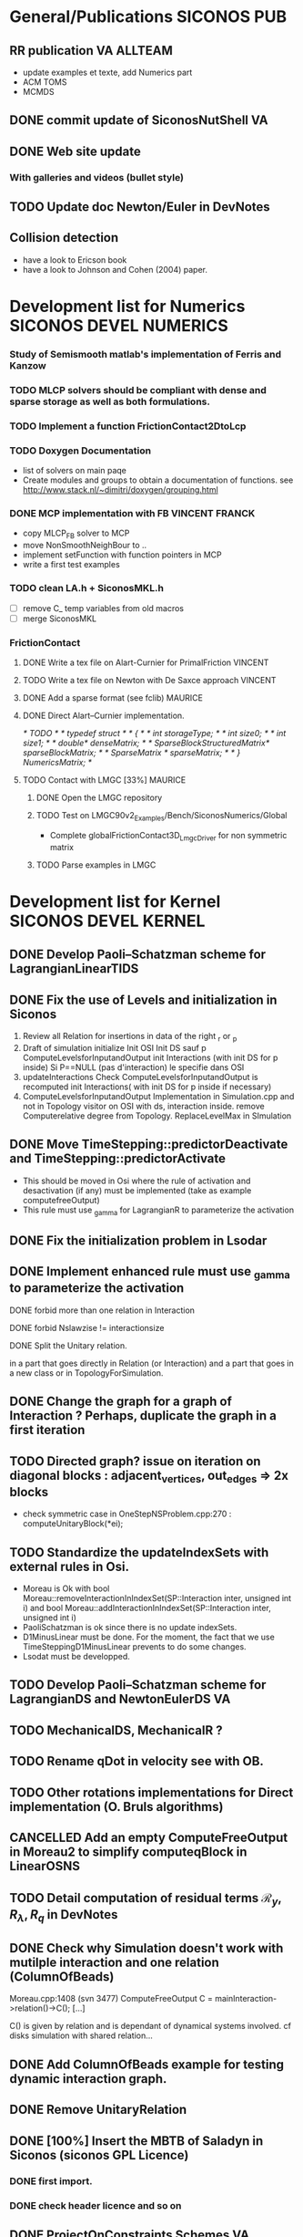 
* General/Publications 						:SICONOS:PUB:
** RR publication						 :VA:ALLTEAM:
  - update examples et texte, add Numerics part
  - ACM TOMS
  - MCMDS
** DONE commit update of SiconosNutShell				 :VA:
   CLOSED: [2012-02-03 Ven 16:21]
** DONE Web site update
   DEADLINE: <2012-02-17 Ven> CLOSED: [2012-02-29 Mer 09:14]
*** With galleries and videos (bullet style)
** TODO Update doc Newton/Euler in DevNotes
   DEADLINE: <2015-07-23 Thu>
** Collision detection
   - have a look to Ericson book
   - have a look to Johnson and Cohen (2004) paper.


* Development list for Numerics 		     :SICONOS:DEVEL:NUMERICS:
*** Study of Semismooth matlab's implementation of Ferris and Kanzow
*** TODO MLCP solvers should be compliant with dense and sparse storage as well as both formulations.
*** TODO Implement a function FrictionContact2DtoLcp
*** TODO Doxygen Documentation
    + list of solvers on main paqe
    + Create modules and groups to obtain a documentation of functions.
      see http://www.stack.nl/~dimitri/doxygen/grouping.html

*** DONE MCP implementation with FB			     :VINCENT:FRANCK:
    DEADLINE: <2012-06-19 Mar> CLOSED: [2012-10-11 Jeu 08:53]
 + copy MLCP_FB solver to MCP
 + move NonSmoothNeighBour to ..
 + implement setFunction with function pointers in MCP
 + write a first test examples

*** TODO clean LA.h + SiconosMKL.h
   - [ ] remove C_ temp variables from old macros
   - [ ] merge SiconosMKL

*** FrictionContact
**** DONE Write a tex file on Alart-Curnier for PrimalFriction	    :VINCENT:
     DEADLINE: <2012-10-26 Ven> CLOSED: [2012-10-24 Mer 10:01]
**** TODO Write a tex file on Newton with De Saxce approach 	    :VINCENT:
     DEADLINE: <2012-11-09 Ven>
**** DONE Add a sparse format (see fclib)			    :MAURICE:
     CLOSED: [2013-01-18 Ven 10:31]
**** DONE Direct Alart--Curnier implementation.
     CLOSED: [2013-01-18 Ven 11:01]
/* TODO */
/* typedef struct */
/* { */
/*   int storageType; */
/*   int size0; */
/*   int size1; */
/*   double* denseMatrix; */
/*   SparseBlockStructuredMatrix* sparseBlockMatrix; */
/*   SparseMatrix * sparseMatrix; */
/* } NumericsMatrix; */

**** TODO Contact with LMGC [33%] 				    :MAURICE:
***** DONE Open the LMGC repository
      CLOSED: [2013-01-18 Ven 11:02]
***** TODO Test on  LMGC90v2_Examples/Bench/SiconosNumerics/Global
      + Complete globalFrictionContact3D_LmgcDriver for non symmetric matrix
***** TODO Parse examples in LMGC

* Development list for Kernel 			       :SICONOS:DEVEL:KERNEL:
** DONE Develop Paoli--Schatzman scheme for LagrangianLinearTIDS
   CLOSED: [2011-09-22 Thu 15:23]
** DONE Fix the use of Levels and initialization in Siconos
   CLOSED: [2011-09-20 Tue 09:41]
    1) Review  all Relation for insertions in data of the right _r or _p
    2) Draft of simulation initialize
       Init OSI
       Init DS sauf p
       ComputeLevelsforInputandOutput
       init Interactions (with init DS for p inside)
       Si P==NULL (pas d'interaction) le specifie dans OSI
    3) updateInteractions
       Check ComputeLevelsforInputandOutput is recomputed
       init Interactions( with	init DS for p inside if necessary)
    4) ComputeLevelsforInputandOutput
       Implementation in Simulation.cpp and not in Topology
       visitor on OSI with ds, interaction inside.
       remove Computerelative degree from Topology.
       ReplaceLevelMax in SImulation
** DONE Move TimeStepping::predictorDeactivate and TimeStepping::predictorActivate
    CLOSED: [2011-09-28 Wed 22:47]
- This should  be moved in Osi where the rule of activation and desactivation (if any) must be implemented (take as example computefreeOutput)
- This rule must use _gamma for LagrangianR to parameterize the activation
** DONE Fix the initialization problem in Lsodar
   CLOSED: [2011-09-27 Tue 17:03]
** DONE Implement enhanced rule must use _gamma to parameterize the activation
   CLOSED: [2011-10-30 Sun 09:41]
**** DONE forbid more than one relation in Interaction
     CLOSED: [2011-09-27 Tue 09:24]
**** DONE forbid Nslawzise != interactionsize
     CLOSED: [2011-09-27 Tue 09:24]
**** DONE Split the Unitary relation.
     CLOSED: [2011-09-27 Tue 09:25]
     in a part that goes directly in Relation (or Interaction) and a part that goes in a new class or in TopologyForSimulation.
** DONE Change the graph for a graph of Interaction ? Perhaps, duplicate the graph in a first iteration
   CLOSED: [2012-05-03 Thu 16:01]
** TODO Directed graph? issue on iteration on diagonal blocks : adjacent_vertices, out_edges => 2x blocks
 + check symmetric case in  OneStepNSProblem.cpp:270 : computeUnitaryBlock(*ei);
** TODO Standardize the updateIndexSets with external rules in Osi.
  + Moreau is Ok
     with
     bool Moreau::removeInteractionInIndexSet(SP::Interaction inter, unsigned int i)
     and
     bool Moreau::addInteractionInIndexSet(SP::Interaction inter, unsigned int i)
  + PaoliSchatzman is ok since there is no update indexSets.
  + D1MinusLinear must be done. For the moment, the fact that we use TimeSteppingD1MinusLinear
    prevents to do some changes.
  + Lsodat must be developped.
** TODO Develop Paoli--Schatzman scheme for LagrangianDS and NewtonEulerDS  :VA:
** TODO MechanicalDS, MechanicalR ?
** TODO Rename qDot in velocity see with OB.
** TODO Other rotations implementations for Direct implementation (O. Bruls algorithms)
** CANCELLED Add an empty ComputeFreeOutput in Moreau2 to simplify computeqBlock in LinearOSNS
   CLOSED: [2016-04-19 Tue 12:56]
** TODO Detail computation of residual terms $\mathcal R_y, R_\lambda, R_q$ in DevNotes
** DONE Check why Simulation doesn't work with mutilple interaction and one relation (ColumnOfBeads)
   CLOSED: [2012-10-15 Mon 11:24]

   Moreau.cpp:1408 (svn 3477) ComputeFreeOutput
   C = mainInteraction->relation()->C();
   [...]

   C() is given by relation and is dependant of dynamical systems involved.
   cf disks simulation with shared relation...

** DONE Add ColumnOfBeads example for testing dynamic interaction graph.
** DONE Remove UnitaryRelation
   CLOSED: [2012-05-03 Thu 16:01]

** DONE [100%] Insert the MBTB of Saladyn in Siconos (siconos GPL Licence)
   CLOSED: [2016-04-19 Tue 12:57]
*** DONE first import.
    CLOSED: [2013-03-03 Dim 09:36]
*** DONE check header licence and so on
    CLOSED: [2016-04-19 Tue 12:57]

** DONE ProjectOnConstraints Schemes					 :VA:
   DEADLINE: <2012-02-18 Sam> CLOSED: [2012-02-29 Mer 09:15]
 + Implement std approach with level =0 (Projection on all contraints in IndexSet(0))
** DONE ProjectOnConstraints Schemes					 :VA:
   DEADLINE: <2012-03-30 Ven> CLOSED: [2012-05-07 Lun 10:23]
 + Understand if we can factorize block and blockProj by using differents indexSet.
** DONE Start to implement Combined approach
   DEADLINE: <2012-05-30 Mer> CLOSED: [2012-05-10 Jeu 15:40]
** DONE Combined and Projected Approaches
   CLOSED: [2013-03-03 Dim 09:37]
   + issues to fix : Visitor uses in Simulation.cpp visitor ?
   + use lambda[0] to store the multiplier
   + check on a nonlinear case (Rocking BLock)
** TODO In Topology put a check if the Interaction was added by a user to avoid duplicated Interaction in the graph
** TODO remove _levelMin and _levelMax in OneStepNSproblem and replace by _level
** TODO Simulation.*pp : add _numberofIndexSets
   + the goal is to instantiate the right number of index sets independently on
     _levelMinForOutput _levelMaxForOutput ...
     since there is no direct link between these two number.

** TODO Interaction.*pp FirstOrderR.*pp Clean the use of g_alpha, h_alpha
 - Why in example Examples/Electronics/IdealSwitch we derive computeg and computeh and not computeInput and computeOutput ?
 - Furthermore, g_alpha and h_alpha are filled in computeg and computeh
 - the update of Y (output) is only done in  LinearOSNS::postCompute() by
   setBlock(*_w, y, y->size(), pos, 0)
 -  We never correctly update the input since computeOutput calls only computeh.

   ---> This has to be completely reviewed.

** TODO Move Storage of Jacobians in SiconosGraph/Properties      :M3.6:
** TODO Remove _y_k and Yold and lambdaOld from Interaction. use workspace or memories
** TODO [20%] HEM5 integration 						 :VA:
*** DONE First integration for the Bouncing Ball example
    CLOSED: [2013-03-03 Dim 09:40]
*** TODO Transfer specific function for Lsodar into Lsodar.cpp
*** TODO Write a first SOLOUT methis for dense output of q and v
*** TODO Write a root-finding function for g(q)
*** TODO add computation of lambda in SOLOUT and write a root-finding for SOLOUT

** TODO remove ds.number() and use dsg0->index(descriptor)
** TODO Review calls to compute/update Jacobians for NewtonEulerR <2016-04-19 Tue>
   + difference between Lagrangian NewtonEuler mainly due to 
   the fact the computation for the normals can not be updated. This is not the same for the Hinge.
   + How to differentiate it
** TODO Implement a purely explicit scheme for NewtonEulerDS and NewtonEulerR <2016-04-19 Tue>   
** TODO Continue to update signature for second order terms in NewtonEulerR*
** TODO Implement a better time integration scheme for NewtonEulerDS
   + The implementation of NewtonEulerDS is done using the angular velocity vector
     with respect to the axis of the body-fixed frame. (\Omega). This approach allows to
     use a constant matrix of moment of inertia. The price to pay is to compute the external
     moment with respect to the body fixed frame. it the external moment mExt is given with respect
     to the axis of the inertial frame we have to integrate
     I \Omega + \Omega x I \Omega = R^T(q) Mext(t)
   + If the ratio if moments of inertia is large (large aspect), the standard Moreau--Jean scheme become 
     unstable mainly  due to the fact the renormalization of quaternion introduces some terms and drift
     from pure rotational motion. Two solutions may be implemented :
     + The presence of R(q) renders the equation nonlinear with respect to q and not only to \Omega
     For the moment, the Jacobian is computed by finite difference but a analytic equation has to be 
     implemented. The add-on does not bring any better solution.
     + The implementation of time-integrator that is geometrically exact for the rotation.
   + The example siconos/examples/Mechanics/ContactDetection/BulletIO/bar.py illustrates the phenomena.
     For the moment, even without gyrospic forces, the integration of mixed rotations motions is not stable.
   + The same instability has to be expected for contact forces over bars even if it difficult to demonstrate 
     it on simple example



* Development list for Mechanics
** how to use plantuml with org
1. get plantuml.jar http://fr.plantuml.com/download.html
2. in .emacs :

;; active Org-babel languages
(org-babel-do-load-languages
 'org-babel-load-languages
 '(;; other Babel languages
   (plantuml . t)))

(setq org-plantuml-jar-path
   (expand-file-name "~/plantuml.jar"))

** a nearly complete class diagram (07ac8ea)

Should be splitted

#+begin_src plantuml :file MechanicsClassDiagram.png

  title Siconos Mechanics

  package "Kernel" #AAAAAA {

  DynamicalSystem <|-- LagrangianDS
  DynamicalSystem <|-- NewtonEulerDS

  class Model

  class Relation

  class Interaction

  class NonSmoothLaw

  class NewtonEulerR

  class NewtonEulerFrom3DLocalFrameR

  Model "1" o-- "n" DynamicalSystem
  Model "1" o-- "n" Interaction

  Interaction o-- Relation
  Interaction o-- NonSmoothLaw

  Relation <|-- LagrangianScleronomousR
  Relation <|-- NewtonEulerR
  NewtonEulerR <|-- NewtonEulerFrom3DLocalFrameR
 }

  package "Bodies" {

  note as N1
  Other bodies Circle, SphereLDS
  and other relations DiskMovingPlanR, etc.
  end note

  LagrangianDS <|-- Disk

  LagrangianScleronomousR <|-- DiskDiskR

  }

  package "Scene Manager" #EEEEEE {

  note top of SpaceFilter
  The main SpaceFilter method is buildInteractions which adds and
  removes vertices (Interactions) in indexSet0. This is the broadphase
  part of contact detection."
  end note


  SpaceFilter : +buildInteractions()
  SpaceFilter : #SP::NSLawMatrix _nslaws

  SpaceFilter *-- NSLawMatrix

  class NSLawMatrix
  note top of NSLawMatrix
  A symmetric matrix
  end note

  NSLawMatrix "1" o-- "n" NonSmoothLaw

  SpaceFilter o-- Model

  }

  package "Joints" #BBBBBB {
  NewtonEulerR <|-- KneeJoinrR
  NewtonEulerR <|-- PivotJointR
  NewtonEulerR <|-- PrismaticJointR
  }


  package "WITH_BULLET=ON" #EEEEEE {

  NewtonEulerDS <|-- BulletDS

  SpaceFilter  <|-- BulletSpaceFilter

  NewtonEulerFrom3DLocalFrameR <|-- BulletR


  BulletSpaceFilter : +buildInteractions()
  BulletSpaceFilter : #SP::StaticObjects _staticObjects
  BulletSpaceFilter : #SP::btCollisionWorld _collisionWorld

  BulletSpaceFilter *-- StaticObjects

  StaticObjects "1" *-- "n" btCollisionObject

  StaticObjects : unsigned int collisionGroup

  BulletR : SP::btManifoldPoint _contactPoints
  BulletR : SP::btPersistentManifold _contactManifold

  BulletR o-- btManifoldPoint

  note bottom of btManifoldPoint
  A btManifoldPoint contains the 2 contact points, the normal and the
  distance.
  end note

  BulletWeightedShape o-- btCollisionObject

  BulletWeightedShape : SP::SimpleMatrix _inertia

  BulletDS o-- BulletWeightedShape

  BulletDS "1" o-- "n" btCollisionObject

  CollisionShape o-- btCollisionObject
  CollisionShape o-- OffSet

  BulletWeightedShape o-- OffSet

  OffSet : position
  OffSet : orientation

  note bottom of OffSet
  OffSet contains a relative displacement to the center of inertia: a
  relative position (x,y,z) and a relative orientation (a quaternion).
  end note

  btCollisionObject o-- btCollisionShape
  btCollisionObject : btVector3 origin
  btCollisionObject : btQuaternion orientation

  btCollisionShape <|-- btCylinderShape
  btCollisionShape <|-- btConeShape
  btCollisionShape <|-- btSphereShape
  btCollisionShape <|-- btBoxShape
  }

#+end_src

#+RESULTS:
[[file:MechanicsClassDiagram.png]]

** class diagram of how Gazebo physics engine works (for Bullet)

This is more or less how the Gazebo physics engine is organized, with
the Bullet engine given as an example.  It should help inform how we
organize the Mechanics API.

#+begin_src plantuml :file GazeboClassDiagram.png

  @startuml

  package Bullet {
  class btHingeConstraint
  class btSliderConstraint
  class btDiscreteDynamicsWorld
  class btCollisionShape
  class btBroadphaseInterface
  class btRigidBody
  'class btDefaultCollisionConfiguration
  'class btCollisionDispatcher
  'class btSequentialImpulseConstraintSolver
  btCollisionShape <|-- btSphereShape
  btCollisionShape <|-- btBoxShape
  btCollisionShape <|-- btGImpactMeshShape
  btCollisionShape <|-- btCylinderShapeZ
  }

  package Gazebo {

  PhysicsEngine o-- ContactManager
  PhysicsEngine o-- World

  PhysicsEngine : +CreateLink()
  PhysicsEngine : +CreateCollision()
  PhysicsEngine : +CreateShape()
  PhysicsEngine : +CreateJoint()
  PhysicsEngine : +CreateModel()
  PhysicsEngine : +SetGravity()
  PhysicsEngine : +UpdatePhysics()
  PhysicsEngine : +UpdateCollision()

  class Link
  class Collision
  class Shape
  class Joint
  class Model

  Shape : scale

  Shape <|-- SphereShape
  Shape <|-- MeshShape
  Shape <|-- BoxShape
  Shape <|-- CylinderShape

  Joint <|-- HingeJoint
  Joint <|-- SliderJoint

  Collision : SetShape()
  Collision *-- Shape

  Link : OnCollision()
  Link "1" *-- "n" Collision : pointers to Collision maintained as SDF children, see Link::GetCollision()
  Link "n" o-- "1" Joint

  Model "1" *-- "n" Link
  Model "1" *-- "n" Joint

  World *-- Model

  note top of Model
  A model is a collection of links, joints, and plugins.
  end note

  note top of Link
  Link class defines a rigid body entity, containing information
  on inertia, visual and collision properties of a rigid body.
  end note

  note top of ContactManager
  =Aggregates all the contact information generated
  by the collision detection engine.
  end note

  note top of World
  The world provides access to all other object within
  a simulated environment.

  The World is the container for all models and their
  components (links, joints, sensors, plugins, etc), and
  WorldPlugin instances.  Many core function are also
  handled in the World, including physics update, model
  updates, and message processing.
  end note

  package Gazebo-Bullet {
  HingeJoint <|-- HingeJoint_BulletJoint
  SliderJoint <|-- SliderJoint_BulletJoint
  HingeJoint_BulletJoint <|-- BulletHingeJoint
  SliderJoint_BulletJoint <|-- BulletSliderJoint
  BulletJoint <|-- HingeJoint_BulletJoint
  BulletJoint <|-- SliderJoint_BulletJoint
  Joint <|-- BulletJoint
  PhysicsEngine <|-- BulletPhysics
  Link <|-- BulletLink
  Collision <|-- BulletCollision
  SphereShape <|-- BulletSphereShape
  MeshShape <|-- BulletMeshShape
  BoxShape <|-- BulletBoxShape
  CylinderShape <|-- BulletCylinderShape

  BulletLink *-- btRigidBody
  BulletLink "1" *-- "n" btCollisionShape

  note top of BulletSphereShape
  BulletSphereShape etc. must request the BulletLink by cast
  (BulletLink)Link via BulletCollision parent to make changes to the
  underlying btCollisionShape
  end note

  'With these, diagram is unreadable.
  'BulletCollision o-- BulletSphereShape
  'BulletCollision o-- BulletMeshShape
  'BulletCollision o-- BulletBoxShape
  'BulletCollision o-- BulletCylinderShape
  'BulletCollision o-- BulletLink
  }

  BulletPhysics *-- btBroadphaseInterface
  'BulletPhysics *-- btDefaultCollisionConfiguration
  'BulletPhysics *-- btCollisionDispatcher
  'BulletPhysics *-- btSequentialImpulseConstraintSolver
  BulletPhysics *-- btDiscreteDynamicsWorld

  BulletCollision *-- btCollisionShape

  BulletHingeJoint *-- btHingeConstraint
  BulletSliderJoint *-- btSliderConstraint
  }

  @enduml

#+end_src

#+RESULTS:
file:GazeboClassDiagram.png

* Development list for io
** <2016-03-14 Mon> naming convention in hdf5 file

   + cf --> contact_friction

** <2016-07-15 vie>
*** Tooling and features
**** Desired features for filtering tool

   - remove objects
   - decimate time (done)
   - cut off time (beginning and end) (done)
   - put together two hdf5 simulations

**** Desired features for vview

   - output current camera position
   - specific starting camera position
   - render video from command line
   - skip to end of file, updating automatically when file changes

* Port and support
** CrossCompilation - Windows
*** TODO Mingw: fix CFLAGS='-U__STRICT_ANSI__'
*** TODO sys/time.h limited avaibility
Provide a fallback mechanism to enable compilation on VS + ease compilation with mingw
*** TODO Create a nsis script to add the Path in the registry
*** TODO Adapt the siconos script (when it's rewritten in python) to work on windows
*** TODO Check why cmake fails to find parts the already required part when using a prefix
*** TODO Fix the kernel test
*** TODO Fix BUILD_AS_CPP definition (should't be defined on the command-line)
It is defined in NumericsConfig.h and this should be suffient
*** TODO See why there are a bunch a failures when switching to Release mode
*** TODO Remove the hack for exporting symbols and use __declspec(dllimport)
Right now a list of symbols to export is given to the linker thanks to a hackish selection,
using nm + sed, grep and friends. The proper way to do so is to use a DLLIMPORT macro
defined __declspec(dllimport) when needed. See VTK and many big FOSS project.



* Code reviews 						 :SICONOS:CODEREVIEW:
** Review Meeting with OB <2011-09-01 Mer> 			   :OB:MB:VA:
*** Siconos/Kernel
**** DONE VA review DeVNotes Chapter 9
     DEADLINE: <2011-09-15 Thu> CLOSED: [2011-10-26 Wed 11:01]
**** NewtonEulerDS.cpp
- todo remove _luW in map or attached to node
- todo rename _M in _massMatrix (same in LagragianDS.cpp)
- todo remove _ndof
- todo comment Jacobian fext mext --> to be added in Newton loop further
- todo remove _NNL and add _v (or _qDot) in fext and mext
- todo review Devnotes Chapter 9 (todo VA)
- todo relate Devnotes (boxed formulaes with code)
- todo neccessity _centerOfMass ?
- schedule _fL simpleVector ?
- schedule : rename W --> iterationMatrix
- schedule : Newton sur \dot q = Tv ??
- schedule : MechanicalDS.cpp ?
- schedule : neccesssity of v0 ?
- remark : hard dependence on quaternions
**** NewtonEulerR.hpp, NewtonEulerRFC3D.hpp, NewtonEulerRImpact.hpp
- done : Reference to DevNotes
- done : rename NewtonEulerRFC3D   --> NewtonEulerFrom3DLocalFrameR
- done : rename NewtonEulerRImpact --> NewtonEulerFrom1DLocalFrameR
- contactForce It is the right place ? Force in Joint ?
- what is the goal of _yProj ?
- question of _jachq, jachqT and a generic G for MechanicalR.cpp
- todo :  add updateLocalframe. checkvalidLocalframe
- todo : rename _Nc, _Pc1, _Pc2 to _normal, _contactPoint1, _contactPoint2
**** TimeSteppingProjectOnConstraints.hpp
   - todo : Doxycomment the methods
   - Comment : 2 independent Newton loops.
     + the first one for the velocity
     + the second one for the contraints for the position
        $h(q) = 0 $ and $\| Q \|=1$
       - Why there is a renornalization of q ?
       - Where is the computation of the residual ?
**** MLCPProjectOnconstraints.hpp
   - todo : Comment method computeOptions
   - todo : Comment the damping method  (*_z)*=0.2;
   - todo :  store the result of osnspb_pos in lambda[0] and p[0]

* Tricks
astyle --style=ansi -U -v -s2
** Howto to generate doc and Web site ?


*** local generation
In a build directory

cd ---/Build/Numerics
cmake -DWITH_DOCUMENTATION=ON -DDOXYGEN_OUTPUT=../GeneratedDocs  ~/siconos/trunk/Numerics
make doc
cd ---/Build/Kernel
cmake -DWITH_DOCUMENTATION=ON -DDOXYGEN_OUTPUT=../GeneratedDocs  ~/siconos/trunk/Kernel
make doc
cd ---/Build/Examples
cmake -DWITH_DOCUMENTATION=ON -DDOXYGEN_OUTPUT=../GeneratedDocs  ~/siconos/trunk/Examples
make doc
cd ---/Build/Homepage
cmake  -DDOXYGEN_OUTPUT=../GeneratedDocs  ~/siconos/trunk/Docs
make doc

repeat the whole process at least one time for Tags

rsync -avu --exclude '*~' --delete --rsh="ssh -l username" ../GeneratedDocs/* username@scm.gforge.inria.fr:/home/groups/siconos/htdocs/version_number







*** publish documentation on website

use trunk/Dev/Tools/publish (local generation is done on the fly by
the script so previous tip is not needed)

examples:
 - devel version
./publish -u <gforge user> -d

 - version 3.4.0 (= rev 3194)
./publish -r3194 -u <gforge user>

* Obsolete stuff
** Development list for FrontEnd		     :SICONOS:DEVEL:FrontEnd:
*** DONE rename {dsg,indexset}.vertices() (mapping to std::vector)
    CLOSED: [2014-10-01 mer. 11:15]
    renamed in
    {dsg, indexSet}.{dynamicalSystems(), Interactions()}
    (still mappings to std::vector)
    The need for iterator on graph.vertices and edges may remain.
*** TODO doxygen latex -> sphinx
*** TODO document python only features
** Bugs - Tracker
*** Numerics
**** TODO Tests with MUMPS fails since it is quite verbose and outputs "ERROR ANALYSIS" :MAURICE:
*** Kernel
**** DONE Avoid namespace pollution in SiconosGraph.hpp (using namespace boost;)
     CLOSED: [2012-10-01 Mon 17:37]

**** TODO Prevent using LCP formulation with RelayNSL.		    :VINCENT:
     - if you use LCP formulation as osnspb in Siconos/Kernel with RelayNSL, the simulation runs perfectly well but the results are hazardous

* Interesting software libraries
** Collision / Physics

This list is restricted to open source 3D collision detection
libraries, or physics libraries that include a collision detection
component that can be used on its own.

| Name      | URL                                                                         | Language        | Last update | Notes                 | License            |
|-----------+-----------------------------------------------------------------------------+-----------------+-------------+-----------------------+--------------------|
| Bullet    | http://bulletphysics.org/                                                   | C++             |             | Used in Siconos       | zlib               |
| OZCollide | http://www.tsarevitch.org/ozcollide                                         | C++             |             |                       | LGPL               |
| ODE       | http://opende.sf.net                                                        | C++/C interface |             |                       | LGPL v2.1+         |
| ncollide  | http://ncollide.org/                                                        | Rust            |             |                       | BSD3               |
| V-Collide | http://www3.cs.stonybrook.edu/~algorith/implement/V_COLLIDE/implement.shtml | C/C++           |        1998 | uses RAPID            | Unspecified        |
| RAPID     | http://www3.cs.stonybrook.edu/~algorith/implement/RAPID/implement.shtml     | C/C++           |       1995? |                       | Unspecified        |
| SOLID     | http://solid.sourceforge.net/                                               | C++             |        1999 |                       | LGPL v2            |
| OPCODE    | http://www.codercorner.com/Opcode.htm                                       | C++             |        2003 |                       | Unspecified        |
| ColDet    | https://sourceforge.net/projects/coldet/                                    | C++             |             |                       | LGPL v2            |
| PQP       | http://gamma.cs.unc.edu/SSV/                                                | C++             |        1999 | works, mesh-mesh only | Permissive         |
| V-Clip    | http://www3.cs.stonybrook.edu/~algorith/implement/V-CLIP/implement.shtml    | C++             |    Not sure | Unspecified           |                    |
| CollDet   | http://cgvr.cs.uni-bremen.de/research/colldet/                              | C++             |        2007 | For OpenSG            | Permissive (educ.) |
| FCL       | https://github.com/flexible-collision-library/fcl                           | C++             |        2015 | Uses libCCD           | BSD                |
| libCCD    | https://github.com/danfis/libccd                                            | C++             |        2016 | Convex-convex GJK     | BSD                |
| klampt    | http://motion.pratt.duke.edu/klampt/index.html                              | C++             |        2016 | "robust contact"      | Permissive (Indiana) |

Other resources:

| https://otik.zcu.cz/bitstream/handle/11025/5966/E59.pdf  | Paper includes a survey of collision libraries            |
| http://gamma.cs.unc.edu/research/collision/packages.html | Rest of the UNC algorithms, most require filing a request |

** CAD modeling

CAD libraries / tools generally support constructive geometry
modeling, implicit curved surfaces, etc., instead of just mesh
representations.  Generally don't include any physics support.

| FreeCAD      | http://www.freecadweb.org/ | C++/Python | Based on Open CASCADE (OCCT), used in Siconos           | LGPL v2+               |
| Open CASCADE | http://www.opencascade.com | C++        | http://git.dev.opencascade.org/gitweb/                  | LGPL v2.1              |
| OpenSCAD     | http://www.openscad.org/   | Qt/C++     | Constructive geometry front-end, not a library          | GPL v2                 |
| OpenCSG      | http://www.opencsg.org/    | C++        | Constructive geometry rendering engine used by OpenSCAD | GPL v2                 |
| CGAL         | http://www.cgal.org/       | C++        | Geometric algorithms used by OpenSCAD                   | GPL v3+, or commercial |
| SolveSpace   | http://solvespace.com/     | C++        | Constructive geometry 2D/3D                             | GPL 3                  |

** Scene graph

Scene graph libraries maintain a graph of objects that can be rendered
visually, but generally physics is left to an external solution.

| OpenSG         | http://www.opensg.org/         | C++ | LGPL v2         |
| OpenSceneGraph | http://www.openscenegraph.org/ | C++ | LGPL (modified) |

** Simulators

A simulator is a software environment that integrates a simulation engine for a
particular purpose, such as robotics, circuit design, etc.  These could be good
candidates for integrating Siconos as a back-end/engine.

| Name          | URL                                       | Type        | Engine              | Language | Licence    |
|---------------+-------------------------------------------+-------------+---------------------+----------+------------|
| Gazebo        | http://gazebosim.org/                     | Robotics    | Multi               | C++      | Apache 2.0 |
| MORSE         | http://www.openrobots.org/morse/          | Robotics    | Bullet              | Python   | BSD        |
| Blender       | https://www.blender.org                   | Art/etc     | Bullet              | C++/Py   | GPL 2+     |
| RoboCup       | https://sourceforge.net/projects/sserver/ | Robotics    | SimSpark            | C++      | LGPL 3     |
| OpenSimulator | http://opensimulator.org/                 | "Cloud" sim | ODE / Bullet(expr.) | C#       | Permissive |

* Footnotes



* Siconos Meeting  					    :SICONOS:Meeting:
** <2011-09-01>
   Presents : FP, OB, VA, MB.
*** Siconos/Numerics:
- Matrices creuses
- FrictionContact3D
- Batterie de tests
   + Algorithme Fischer/Burmeister.
   + Algo de Florent.  (SOCP)
   + Algo homotopie.
- Nouveau solveurs:
   + MixedFrictionContact3D (Egalite + FC3D)
   + LCP + FrictionContact2D () pour l'EventDriven
*** Siconos/Kernel
+ Integrer MUMPS proprement.
+ Gestion de memoire.
  + Matrices et vectors de taille fixes
  + Construction a partir de memoire exterieure.
  + Memory pool

+ Objets de simulation/ objets accroches aux noeuds.
*** Gestion I/O
+ serialization
** <2012-01-24 Mar>
Who : FP, MB, OH, VA
+ add Org file in /trunk/Docs
  siconos.org
+ publish nightly
+ doxygen documentation
  + example file in doxygen DynamicalSystem.*
  + restructure
+ web site.
  + Recipes for generating web docs
+ Release 3.4.0
  + When ?
+ dev lists
 + oriented graph
 + Symmetric case
 + Fortran
** <2012-02-07 Mar>
+ release fin du mois
  + doc sur le web et hierarchie
  + doc frontend
  + getting started in Python
  + fixed examples
  + ameliorer la frontPage
+ dev lists
  + virer XML
  + menage Docs, Comm,
  + Reprendre RR
** <2012-09-18 Tue>
*** release fin du mois
+ résoudre le bug d'appel à partir de Python d'une fonction prenant une référence en paramètre (besoin d'une typemap swig)
+ remplir les changelogs
+ Faire tout passer au vert sur le CDash
*** Objectifs pour la future release (3.6)
+ extraire Multibody (c'est à dire le présenter comme un composant de Siconos, au même titre que Numerics, Kernel, ...) et ajouter le travail d'O. Bonnefon
+ reprendre ce qui marche de Saladyn
*** le solveur de Newton ne donne pas des résultats satisfaisants
La boucle de Newton ne converge pas, même avec un nombre important d'itérations
Il faut essayer de descendre le pas de temps pour voir si les choses s'améliorent, après la release
*** passage à Git :
à faire après la release. Le dépot actuel sera découpé en 2 : siconos pour tout ce qui est distribué au grand public
(Numerics, Kernel, Front-End, IO, Build) et siconos junk qui contient toute la partie vraiment privée (Sandbox, Dev, Comm, ...).
Le project actuel sur la forge sera converti en git et un project siconos junk a déjà été créer sur la forge imag https://forge.imag.fr/projects/siconos-junk/
*** framework test python
Est ce qu'il serait plus stratégique d'utiliser uniitest à la place de py.test pour les tests du Front-End
** <2012-10-16 Mar>
   + Saladyn.
     - Depot. A.P.P.
     - Mise a jour avec les modifications
   + Interaction/Relation ==> M3.6
     - Probleme lie aux stockages des Jacobiens dans les relations
     - Utilisation des graph properties pour stocker
   + Release 3.5
     - Bunch of warnings
     - Depot des paquets. Numerics OH Kernel VA. Front-End MB
     - Documentation doxygen
   + Release 3.6
     - Decoupage du repot git
     - Application de mkastyle
     - Acces aux sources. Un compte Gforge avec un acces git
     - Page Ph qui envoie un mail, inscrit
     - Creation de Siconos/Mechanics
** <2013-02-19 Mar>
   + Franck : Reprise des *.i du Front-End for Numerics
     + test ok.
     + python install grace a setup.py
        + Fixer les variables d'install
   + Release 3.6 (old todo list)
     - Decoupage du repot git  DONE
     - Application de mkastyle DONE
     - Creation de Siconos/Mechanics DONE
     - Acces aux sources. Un compte Gforge avec un acces git TO BE DONE
     - Page php qui envoie un mail, inscrit TO BE DONE
   + Release 3.6
     - Decoupe Kernel.i
     - Decoupe SimpleMatrix.cpp ou librairie independante.
     - Meta CMakeLists.txt
     - compte CI (continuous integration)
     - Integration FreeCAD et Blender
     - Ajout du Shooting
     - Virer XML. utiliser le schema avec Boost::serialization.
     - Prevoir Siconos/Control
** <2013-10-15 Mar>
   + Release 3.6 (old list)
     - Decoupe SimpleMatrix.cpp ou librairie independante. DONE
     - Meta CMakeLists.txt DONE
     - compte CI (continuous integration) DONE
     - Integration FreeCAD et Blender POSTPONE
     - Decoupe Kernel.i POSTPONE
     - Ajout du Shooting POSTPONE
     - Virer XML. utiliser le schema avec Boost::serialization. POSTPONE
     - Prevoir Siconos/Control POSTPONE
   + Add Release 3.6.0
     - Changelog
     - Fix the examples (V.A.)
     - Fix Numerics test (F.P.)
     - Changer les tags 3.6-dev --> 3.6.0   (M.B.)

** <2013-11-26 Mar>
   + FreeCAD seems to be a good option
   + papi ? tau ? instruments
   + Release 3.6.1
     - Doc User Guide. Event-Driven. (F.P.)
     - Doc Install Guide + ajouter un lien  (O.B.)
     - Doc Mechanics (V.A.)
     - Doc Front-End (one page. M.B.).
   + Release 3.7 (Wish list)
     - Decoupe Kernel.i
     - Doc Python Sphinx for Front-End. (F.P.)
     - Integration FreeCad Mechanics (M.B. V.A.)
     - Virer XML. Proto XML --> Python --> C++
     - Prevoir Siconos/Control (O.B.)
     - Ajout Periodic Shooting (Simulation, \ldots, ). (F.P.)
       + Parallel simulations  (Simulation typdedef )
       + Keep state in Dynamical.
       + Remove Dynamical set (F.P.)
     - Siconos Forward declaration
     - Remove shared pointers and use const &  instead
     - Videos (F.P.)
     - Remove ApiC
** <2014-03-18 Mar>
+ Release 3.7 deadline by the end of April.
  + Documentation
    - Doc User Guide. Event-Driven. (F. P.)
    - Doc Install Guide + ajouter un lien  (O. H.)
    - Doc Mechanics (V.A.)
    - Doc Front-End --> link to Sphinx doc. issue Math output (M. B.)
  + Decoupe Kernel.i
    + Wait for Swig 3.0.
    + Memory issue with I/O. Add a flag WITH_SERIALIZATION
  + Integration FreeCad Mechanics (M.B. V.A.)
  + Virer XML. Proto XML --> Python --> C++
    + xsd schema based.
    + Limit to imput data
    + Need to improve the schema
    + Script siconos in python with integration of the new XML input interface.
    --> review code
  + Prevoir Siconos/Control (O.H.)
  + Ajout Periodic Shooting (Simulation, \ldots, ). (F.P.)
      + Parallel simulations  (Simulation typdedef )
      + Keep state in Dynamical (vector).
      + Remove Dynamical set (F.P.) done
      + Object state-less.
  + Siconos Forward declaration
    + In progress
    + Remove SiconosForward for Swig
  + Remove shared pointers and use const & instead
  + Videos (M.B.)
  + Numerics
    - PSOR, CPG doesn't work. --> generic VI formulation. RPGS, PGS, ...
    - Newton interface with struct with env.
** <2014-05-20 Mar>
+ Release 3.7 deadline by the end of June.
  + Documentation
    - Doc User Guide. Event-Driven. (F.P.)
    - Doc Install Guide + ajouter un lien  (O.H.)
    - Doc Mechanics (V.A.)
    - Doc Front-End --> link to Sphinx doc. Issue Math output (M. B.)
  + Virer XML. Done
  + Proto XML --> Python --> C++
    + xsd schema based.
    + Limit to input data
    + Need to improve the schema
    + Script siconos in python with integration of the new XML input interface.
    --> review code
  + Siconos Forward declaration
    + In progress
    + Remove SiconosForward for Swig
  + Remove shared pointers and use const & instead
  + Videos (M.B.)
  + Numerics
    - PSOR, CPG, LATIN, doesn't work.
      --> generic VI formulation. RPGS, PGS, ...
    - Newton interface with struct with env.
  + Mechanisms.
     - Update with Kernel.

+ Release 3.8 deadline by the end of December
  + Integration FreeCad Mechanics (M.B. V.A.)
  + Ajout Periodic Shooting (Simulation, \ldots, ). (F.P.)
      + Parallel simulations  (Simulation typdedef )
      + Keep state in Dynamical (vector).
      + Remove Dynamical set (F.P.) done
      + Object state-less.
  + Decoupe Kernel.i
    + Wait for Swig 3.0.
    + Memory issue with I/O. Add a flag WITH_SERIALIZATION  done
  + Prevoir Siconos/Control (O.H.)

** <2014-09-16 Tue>

+ Release 3.8 deadline by the end of December
  + Documentation
    + Doc User Guide. Event-Driven. (F.P.)
    + Doc Install Guide + ajouter un lien  (O.H.)
    + Doc Mechanics (V.A.)
    + Doc Front-End --> link to Sphinx doc. Issue Math output (M. B.)
  + Siconos Forward declaration
    + In progress
    + Remove SiconosForward for Swig
  + Videos (M.B.)
    + Tippe top.
      - decollement ?
    + impacting double pendulum
  + Numerics
    + Solver LCP
      - PSOR, CPG, LATIN, doesn't work.
      --> generic VI formulation. RPGS, PGS, (V.A.)
    + Newton interface with struct with env : Done (O.B.).
  + Integration FreeCad Mechanics (M.B. V.A.)
  + Decoupe Kernel.i
    + Wait for Swig 3.0.
    + Memory issue with I/O. Add a flag WITH_SERIALIZATION  done
  + Ajout Periodic Shooting (Simulation, \ldots, ). (F.P.)
    + Parallel simulations  (Simulation typdedef )
    + Keep state in Dynamical (vector).
    + Remove Dynamical set (F.P.) done
    + Object state-less.
  + Prevoir Siconos/Control (O.H.)

+ Article Siconos
  + Bouncing Ballexample
  + DiodeBridge example.
  + Fill the section example.

** <2015-09-08 Tue>
Discussion build/distrib/test
*** Compilation/Build
    + Components: Numerics,Kernel,Control,IO Mechanics
    + One single cmake project under siconos/
      + remove Numerics/CMakeLists.txt
	keep Numerics/src/CMakeLists.txt
	the same for each components (Numerics,Kernel,Control,IO Mechanics)
      + move siconos/Numerics/cmake in siconos/
    + Build with three main targets.
      The goal is to adapt the dependencies (try to avoid the use of explicit -DWITH...
         except for specific developers choices.)
      + standard
        Numerics, Kernel, Front-End, Control, Mechanics (without Mechanisms)
      + Siconos-bullet
	standard + bullet
      + Siconos-mechanisms
	standard + mechanisms (oce+pythonocc)
    + We continue to build a library for each component as it is
    + Developer CMAKE Options allows to build some components in Debug and other in release.
    + The installation of all headers with be in INSTALL_PREFIX/include/siconos
      (and not in INSTALL_PREFIX/include/Siconos/Numerics,  INSTALL_PREFIX/include/Siconos/Kernel, ...  )
    + For the moment, the directory Front-End is left as it is, but
      + the goal is to consider that Front-End is not a specific component.
      + wrap automatically SICONOS_WRAP_PYTHON=ON by default the components.
      + On longer terms, split the front end into the component.
      + try to fix the dependency problems with swig
    + Documentation
      + Write a INSTALL.md in Siconos with a maximum of details on CMAKE fucking options.
*** Distribution
    + One single package for siconos (STD) for ubuntu, debian and fedora.
      + Do not use Cpack
    + Possibility after to think of packaging Siconos-bullet and Siconos-mechanisms

*** test and CI
    + target of test based on Siconos standard (reduce the number of target)

Franck proposed to make the first draft in a new branch.

** <2015-10-13 Tue>
*** Merge and new version OK
*** Still remain to do:
   + Fis remaining tests
   + Update AUTHORS, README, INSTALL, ChangeLog.
   + Update documentation *.dox --> *.rst
       Control.dox
       EventDriven.dox
       LagrangianNLDS.dox
       NonSmoothLaw.dox
       SiconosAlgebra.dox
       UsersGuide.dox
       DS.dox
       Interactions.dox
       MoreauTimeStepping.dox
       Relations.dox*
       Simulation.dox
       UsingPlugin.dox
   + License S. Peters.
** <2015-12-10 Thu>
   + Who OB MB, FP, SS, VA
   + Presentation steve <--> siconos-team
   + Release :
     + Fix the issue concerning SimpleMatrix and SiconosMatrix in computeFoo functions
     + Have a look to the examples that do not work anymore
       + Numerics: PROX and Latin.
     + Update License to LGPL
     + Update ChangeLog (a single one for siconos).
     + Try to start to review of the doc on the website

** <2016-03-01 mar.>
   +Who FP, SS, VA, MB
   - class diagram : gazebo side (what is needed) + siconos/mechanics (spec: what we wants)
   - contact detection: SpaceFilter -> BroadPhase(abstract) with:
     BasicBroadPhase (BasicDS + basic contactors Sphere, Disks, etc.) + BulletBroadPhase
   - interface prototype (bullet only) for proof of concept and
     specification help, example with beads column (without rebound du to
     primitive shape contact probably) or bouncing box.

** <2016-04-13 Wed> Bullet Contact detection scouting

+ Influence of margin, gContactBreakingThreshold, (local) scaling. 
  + margin has NO effect between primive (Box, Sphere, Plane) even if we call convexconvex Algo cf table
  + gContactBreakingThreshold has an effect ONLY in the convexconvex Algo
    + problem for BoxBox SphereSphere
  + Sphere and Box when treated as convex hull are modified
    + sphere is a point plus a margin equal to the radius
    + Box: the margin is subtracted for obtaining "m_implicitShapeDimensions"

TODO

  + Understand what is handle,  support vertices ?
  + scaling has to be studied
  + thinking to the strategy
    + conversion to convex hull shape ? external treatment or by rewriting m_doubleDispatch table ( built in btDefaultCollisionConfiguration.cpp)
    + preprocessing of the convex shape 



|-------------+----------------------------------+----------------------------+-------------------------|
|             | Sphere                           | Box                        | ConvexShape             |
|-------------+----------------------------------+----------------------------+-------------------------|
| Sphere      | btSphereSphereCollisionAlgorithm | btConvexConvexAlgorithm    | btConvexConvexAlgorithm |
| Box         | --                               | btBoxBoxCollisionAlgorithm | btConvexConvexAlgorithm |
| ConvexShape | --                               | --                         | btConvexConvexAlgorithm |
|-------------+----------------------------------+----------------------------+-------------------------| 



** <2016-04-29 Fri>
*** License
    + Code outside externals --> externals (e.g.  Cholesky.hpp) 
    + Two choices   
      + Externals en LGPL v3, the remaining Apache v2
      + All in LGPL v3
 --> vote for the mixed version LGPL/Apache

   + TODO : move code in externals 
     + numerics 
         |-----------+--------+---+---+-----|
         | file      | action |   |   | who |
         |-----------+--------+---+---+-----|
         | fftw*     |        |   |   | OB  |
         | SimpleLCP |        |   |   |     |
         |-----------+--------+---+---+-----|
     + kernel
       |--------------------+--------+-----|
       | file               | action | who |
       |--------------------+--------+-----|
       | cholesky.hpp       | move   | VA  |
       | determinant.hpp    | move   |     |
       | expm.hpp           | move   |     |
       | random.hpp         | delete |     |
       | bindings_utils.hpp | move   |     |
       |--------------------+--------+-----|
     + control rien OB
     + mechanics
       |-------+----------------+-----|
       | file  | action         | who |
       |-------+----------------+-----|
       | qnb.f | move (license) | VA  |
       |-------+----------------+-----|

     + io  	 
      |-------------------------+--------+-----|
      | file                    | action | who |
      |-------------------------+--------+-----|
      | src/boost/serialization | move   | MB  |
      | renderer.py             | move   | VA  |
      | SimpleGui.py            | move   | VA  |
      |-------------------------+--------+-----|
     + wrap 
       |---------+-----------------------------------------+---|
       | file    |                                         |   |
       |---------+-----------------------------------------+---|
       | numpy.I | leave as it is ot update with copyright |   |
       |---------+-----------------------------------------+---|

*** HEADER

   Siconos is a program dedicated to modeling, simulation and control
   of non smooth dynamical systems.

   Copyright 2016 INRIA.

   Licensed under the Apache License, Version 2.0 (the "License");
   you may not use this file except in compliance with the License.
   You may obtain a copy of the License at

   http://www.apache.org/licenses/LICENSE-2.0

   Unless required by applicable law or agreed to in writing, software
   distributed under the License is distributed on an "AS IS" BASIS,
   WITHOUT WARRANTIES OR CONDITIONS OF ANY KIND, either express or implied.
   See the License for the specific language governing permissions and
   limitations under the License.

       
*** Release with new License.
    + Changelog
    + 4.0
      +

** <2016-05-17 Tue>
*** Release
   + License: GPL --> LGPL externals
   + test : ok. comment mettre les labels
   + move headers boost from io in externals M.B.
   + Numero 4.0 M.B.
   + Branch 4.0
*** Doc
   + github.io
   + publish ? script ?

*** TODO list following meeting of <2016-05-17 Tue>
   + branch and release MB
   + push new doc on website SS

 


** <2016-05-26 Thu>
   MB, SS, VA
*** Release 4.0
   + Generation XML and SiconosFullGenerated  
      http://stackoverflow.com/questions/34042933/boost-vector-serialization-append-issue#34043591
      Problem with loading of VectorofVectors. The load is made such that the vectors are append to the vector
      --> know issues
   + Renaming attributes(members of struct without underscore)
   + Changelog 
     
*** Mechanics. Collision interface 
   + Management of APIs.
     + 2D/3D
     + namespace siconos
     + naming convention of include 
       #include "SiconosVector.hpp" 
       --> #include "siconos/SiconosVector.hpp" ?
       --> #include "siconos/Vector.hpp" ?

   + Organization
     + /src 
       + /mechanisms
       + /joints
       + /collision
	 BodyDS.* BodyTimeStepping.* SiconosShape.* SiconosBroadPhase.*
         + /bullet (implementation with bullet shapes and contactors)
	   BulletBroadPhase.cpp
	 + /native  (basic implementation of simple shapes) 
	   Disk.*, Circle.*,  Sphere.* , ... + BasicBroadphase (SpaceFilter.*)

   + Code in proposed
     + split SiconosShape.* ?
       + add convex hull
       + add mesh
       + store parameters (for the moment store as in Bullet to avoid copy)
     + BodyDS
       + Computation of mass and inertia
	 + external service (in python, in bullet)
	 
     + naming of pose.
       + transalation = [x,y,z],
       + orientation = [q0, q1, q3, q4] a quaternion
       + position = [translation, orientation] 
         
     + group contactors
       
     + Broaphase --> builder

   + Contact detection Bullet
     + local_scaling, collision_margin, breakingThreshold
     + low level API of contact detection (raytracer, raytest, ...)
     + Chrono::Engine and Bullet ?
     + Bullet3 ? New 
 
   + vview.py
     + glyph disappear ?
     + 


   + CodeViz
     + Side effect of method
     + Why we need a shared pointer rather than a reference ?
       + new? make_shared? impact on memory allocation and organization
** <2016-06-14 Tue>
  + Update applications (SE, IMSRN)
    + Open engineering [[http://open-engineering.com]]
    + Logilab 
    + Ingeliance  
  + Lie integrator 
  + Parralelization (Open MP, Cuda)
    + block of codes on C
    + generation in Python
    + first // loop
  + mechanics_io
    + plugins
    + remove/ add DS dynamically
  + Mail announcement, 
  + packaging launchpad
    
** <2016-09-06 Tue>

MB, FP, SS, OH, VA

*** Previous Meeting
**** Launchpad --> MB, OH
    + Migrate debian directory on github siconos/siconos or siconos/debian
    + Check that launchpad work
    + openbuild suse --> packages debian
    + Fedora

**** Lie integration --> VA
    + no news

**** test fc3d --> failed nan VA

*** CI et passage des examples
    + pb de nettoyage --> MB

*** Siconos Mechanisms Industrialization
    + Siconos Mechanics / Mechanisms : towards a single library
    + FreeCAD
    + OpenEngineering   / support et maintenance.

*** Siconos Mechanics / Gazebo
    + hook in io.run()
    + WIP
    + Team competition NASA INRIA Chile

*** FC3D
    + Parallelization OpenMP
      + rapport Cluster de Catolica
	+ box stack : gain 16 et 32 cpus for the OPENMP raw parallel algorithm
          Catolica cluster report :
	  https://docs.google.com/document/d/1HSI2QoOFUoF67tKago41_Ir02x-UbbcwOoXYWhGjSsM/edit#heading=h.ybhxnfjiupu8
      + Raw parallel
	+ rename FOR solver
	+ speedup max de 6 with
      + DDM Naive
	+ Interface  domain decomposition
	+ partionning algorithm
	  + spatial domain decomposition (Bullet info, simple space filter, hash table, .. )
	  + graph partitioniong system SCOTCH/METIS
	  + create an example on which the naive decomposition
	+ visualization
	  + visualize domain and graph decomposition (coloring)
    + Explosion local solver
      + output problems. --> hdf5
      + cancel gyrospic forces.
      + filter
      + Accuracy of solving contacts
    + packaging launchpad
      + creation d'un compte siconos-team --> VA
      + import siconos HRP
      + ubuntu
      + debian
      + import siconos
** <2016-09-13 Tue>

SS, MB, VA

+ Discussion Cluster report
  + one the example of n_cubes : not os good results
  + one-wall 100 particles. speed up of 5 for 32 cores
  + visulaization tools for ditrubuted application totalview, vampire ?
  + large number of particles is necessary > 10000   to show an effect of parallelization
+ Newton Euler DS: 3DOF implementation
+ Discussion about instability of local solver
  + new hybrid local solver VA
  + solver LCP 4 faces ?
  + output problems that shows the problem --> hdf5 files (SS, VA)
  + implement a local proximal solver VA
+ DMM solver
  + visualization of domain (SS)
  + graph partitioning techniques (VA, MB)
  + improve paraview visualization stuff (MB)
+ interface mechanics / mechanics proposed
  + try to merge the mechanics proposed into the master branch and update all the examples : We will not maintain both API
  + work with OpenEng --> merge MBTB into the new interface

** <2016-10-17 Mon>

SS, MB, VA

Meeting @bremond @radarsat1 and myself

still to do,

- InteractionManager
  - factorize group management info and insertNonSmoothLaw
  - naming convention : remove get, rename collisionUpdater -->   collisionUpdaterVisitor
- SiconosContactor
  - rename siconosContactorS or SiconosContactorSet
  - why not visitor rather than a list of shapes ?  Why not a mixed solution :
      - a list of standard shapes (sphere, planes, cubes, convex hulls,) and
      - a generic shape with a visitor.
  - study of memory management
  - offset:
      - name ?
      - boost array of size 7 (3 translation, 1 quaternion) for saving space
-  BodyDS
    - mass matrix set to eye by default --> possibility to set Inertia Mass matrix
    - old API --> first shape gives the mass matrix.
    - computation of mass matrix and inertia with Huygens theorem

- tests that bench memory and efficiency
   - separate shape, mixed of shapes, contactors with multiple shapes, (mandatory)
   - time_of_birth and restart  (mandatory)
   - native ?  2D ? (optional)
